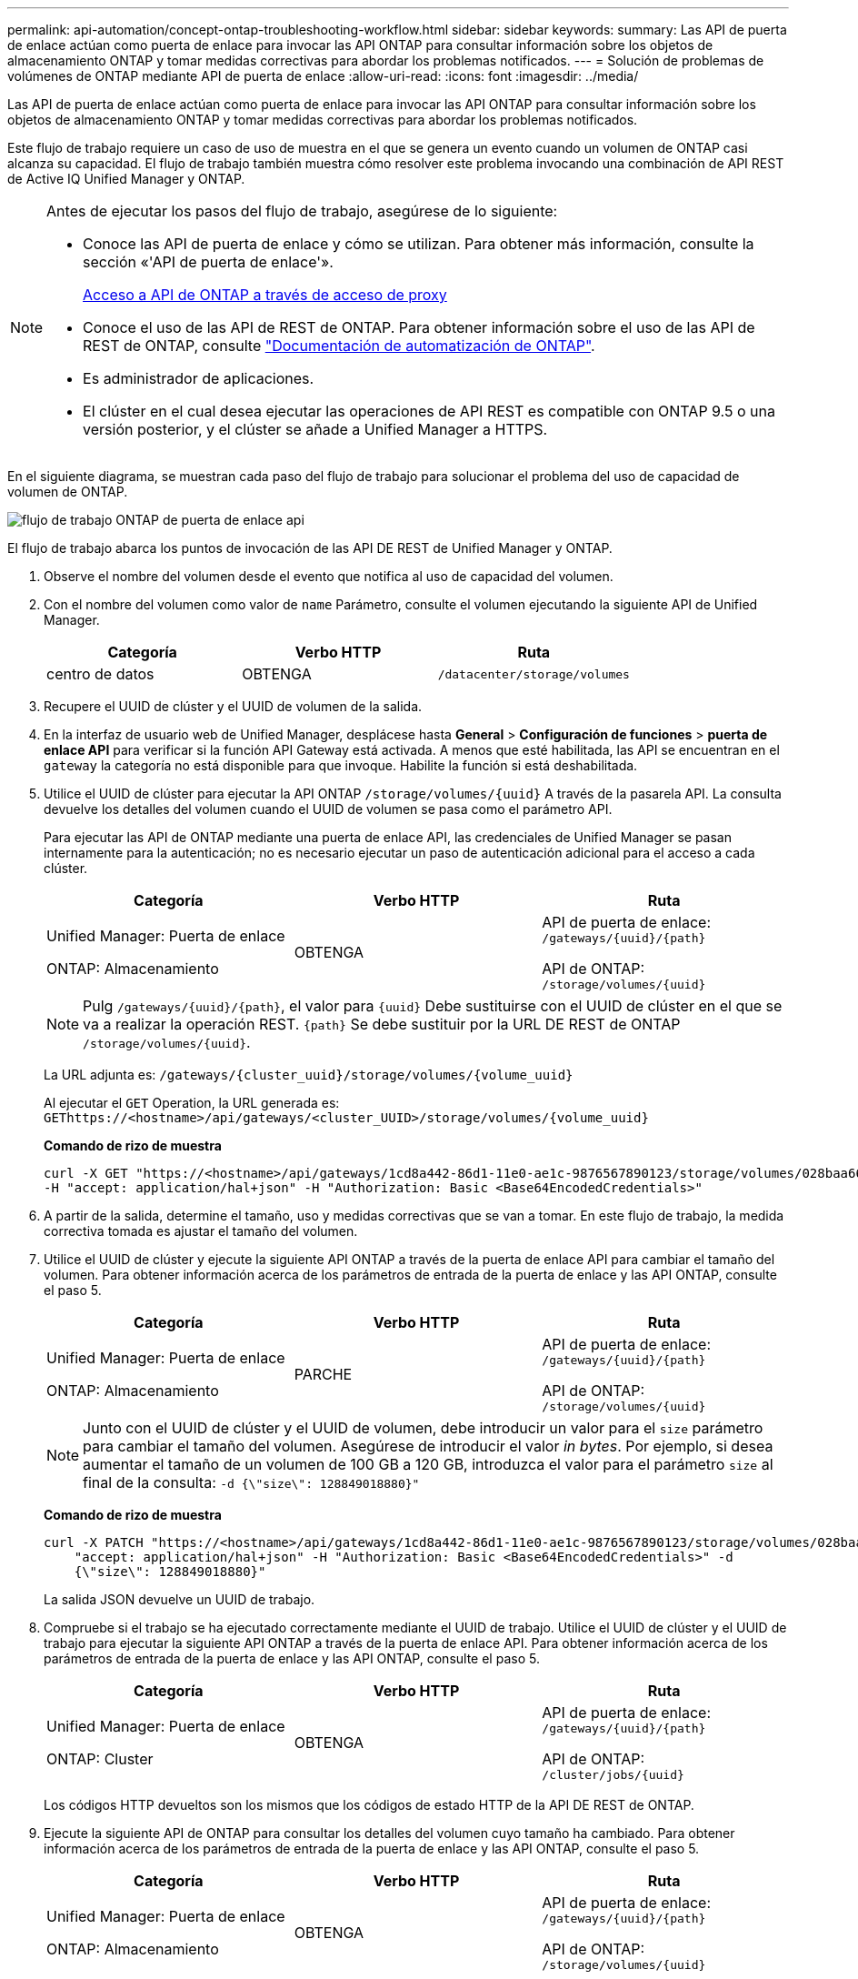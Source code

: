 ---
permalink: api-automation/concept-ontap-troubleshooting-workflow.html 
sidebar: sidebar 
keywords:  
summary: Las API de puerta de enlace actúan como puerta de enlace para invocar las API ONTAP para consultar información sobre los objetos de almacenamiento ONTAP y tomar medidas correctivas para abordar los problemas notificados. 
---
= Solución de problemas de volúmenes de ONTAP mediante API de puerta de enlace
:allow-uri-read: 
:icons: font
:imagesdir: ../media/


[role="lead"]
Las API de puerta de enlace actúan como puerta de enlace para invocar las API ONTAP para consultar información sobre los objetos de almacenamiento ONTAP y tomar medidas correctivas para abordar los problemas notificados.

Este flujo de trabajo requiere un caso de uso de muestra en el que se genera un evento cuando un volumen de ONTAP casi alcanza su capacidad. El flujo de trabajo también muestra cómo resolver este problema invocando una combinación de API REST de Active IQ Unified Manager y ONTAP.

[NOTE]
====
Antes de ejecutar los pasos del flujo de trabajo, asegúrese de lo siguiente:

* Conoce las API de puerta de enlace y cómo se utilizan. Para obtener más información, consulte la sección «'API de puerta de enlace'».
+
xref:concept-gateway-apis.adoc[Acceso a API de ONTAP a través de acceso de proxy]

* Conoce el uso de las API de REST de ONTAP. Para obtener información sobre el uso de las API de REST de ONTAP, consulte https://docs.netapp.com/us-en/ontap-automation/index.html["Documentación de automatización de ONTAP"].
* Es administrador de aplicaciones.
* El clúster en el cual desea ejecutar las operaciones de API REST es compatible con ONTAP 9.5 o una versión posterior, y el clúster se añade a Unified Manager a HTTPS.


====
En el siguiente diagrama, se muestran cada paso del flujo de trabajo para solucionar el problema del uso de capacidad de volumen de ONTAP.

image::../media/api-gateway-ontap-workflow.gif[flujo de trabajo ONTAP de puerta de enlace api]

El flujo de trabajo abarca los puntos de invocación de las API DE REST de Unified Manager y ONTAP.

. Observe el nombre del volumen desde el evento que notifica al uso de capacidad del volumen.
. Con el nombre del volumen como valor de `name` Parámetro, consulte el volumen ejecutando la siguiente API de Unified Manager.
+
|===
| Categoría | Verbo HTTP | Ruta 


 a| 
centro de datos
 a| 
OBTENGA
 a| 
`/datacenter/storage/volumes`

|===
. Recupere el UUID de clúster y el UUID de volumen de la salida.
. En la interfaz de usuario web de Unified Manager, desplácese hasta *General* > *Configuración de funciones* > *puerta de enlace API* para verificar si la función API Gateway está activada. A menos que esté habilitada, las API se encuentran en el `gateway` la categoría no está disponible para que invoque. Habilite la función si está deshabilitada.
. Utilice el UUID de clúster para ejecutar la API ONTAP `+/storage/volumes/{uuid}+` A través de la pasarela API. La consulta devuelve los detalles del volumen cuando el UUID de volumen se pasa como el parámetro API.
+
Para ejecutar las API de ONTAP mediante una puerta de enlace API, las credenciales de Unified Manager se pasan internamente para la autenticación; no es necesario ejecutar un paso de autenticación adicional para el acceso a cada clúster.

+
|===
| Categoría | Verbo HTTP | Ruta 


 a| 
Unified Manager: Puerta de enlace

ONTAP: Almacenamiento
 a| 
OBTENGA
 a| 
API de puerta de enlace: `+/gateways/{uuid}/{path}+`

API de ONTAP: `+/storage/volumes/{uuid}+`

|===
+
[NOTE]
====
Pulg `+/gateways/{uuid}/{path}+`, el valor para `+{uuid}+` Debe sustituirse con el UUID de clúster en el que se va a realizar la operación REST. `+{path}+` Se debe sustituir por la URL DE REST de ONTAP `+/storage/volumes/{uuid}+`.

====
+
La URL adjunta es: `+/gateways/{cluster_uuid}/storage/volumes/{volume_uuid}+`

+
Al ejecutar el `GET` Operation, la URL generada es: `+GEThttps://<hostname>/api/gateways/<cluster_UUID>/storage/volumes/{volume_uuid}+`

+
*Comando de rizo de muestra*

+
[listing]
----
curl -X GET "https://<hostname>/api/gateways/1cd8a442-86d1-11e0-ae1c-9876567890123/storage/volumes/028baa66-41bd-11e9-81d5-00a0986138f7"
-H "accept: application/hal+json" -H "Authorization: Basic <Base64EncodedCredentials>"
----
. A partir de la salida, determine el tamaño, uso y medidas correctivas que se van a tomar. En este flujo de trabajo, la medida correctiva tomada es ajustar el tamaño del volumen.
. Utilice el UUID de clúster y ejecute la siguiente API ONTAP a través de la puerta de enlace API para cambiar el tamaño del volumen. Para obtener información acerca de los parámetros de entrada de la puerta de enlace y las API ONTAP, consulte el paso 5.
+
|===
| Categoría | Verbo HTTP | Ruta 


 a| 
Unified Manager: Puerta de enlace

ONTAP: Almacenamiento
 a| 
PARCHE
 a| 
API de puerta de enlace: `+/gateways/{uuid}/{path}+`

API de ONTAP: `+/storage/volumes/{uuid}+`

|===
+
[NOTE]
====
Junto con el UUID de clúster y el UUID de volumen, debe introducir un valor para el `size` parámetro para cambiar el tamaño del volumen. Asegúrese de introducir el valor _in bytes_. Por ejemplo, si desea aumentar el tamaño de un volumen de 100 GB a 120 GB, introduzca el valor para el parámetro `size` al final de la consulta: `-d {\"size\": 128849018880}"`

====
+
*Comando de rizo de muestra*

+
[listing]
----
curl -X PATCH "https://<hostname>/api/gateways/1cd8a442-86d1-11e0-ae1c-9876567890123/storage/volumes/028baa66-41bd-11e9-81d5-00a0986138f7" -H
    "accept: application/hal+json" -H "Authorization: Basic <Base64EncodedCredentials>" -d
    {\"size\": 128849018880}"
----
+
La salida JSON devuelve un UUID de trabajo.

. Compruebe si el trabajo se ha ejecutado correctamente mediante el UUID de trabajo. Utilice el UUID de clúster y el UUID de trabajo para ejecutar la siguiente API ONTAP a través de la puerta de enlace API. Para obtener información acerca de los parámetros de entrada de la puerta de enlace y las API ONTAP, consulte el paso 5.
+
|===
| Categoría | Verbo HTTP | Ruta 


 a| 
Unified Manager: Puerta de enlace

ONTAP: Cluster
 a| 
OBTENGA
 a| 
API de puerta de enlace: `+/gateways/{uuid}/{path}+`

API de ONTAP: `+/cluster/jobs/{uuid}+`

|===
+
Los códigos HTTP devueltos son los mismos que los códigos de estado HTTP de la API DE REST de ONTAP.

. Ejecute la siguiente API de ONTAP para consultar los detalles del volumen cuyo tamaño ha cambiado. Para obtener información acerca de los parámetros de entrada de la puerta de enlace y las API ONTAP, consulte el paso 5.
+
|===
| Categoría | Verbo HTTP | Ruta 


 a| 
Unified Manager: Puerta de enlace

ONTAP: Almacenamiento
 a| 
OBTENGA
 a| 
API de puerta de enlace: `+/gateways/{uuid}/{path}+`

API de ONTAP: `+/storage/volumes/{uuid}+`

|===
+
La salida muestra un mayor tamaño de volumen de 120 GB.


